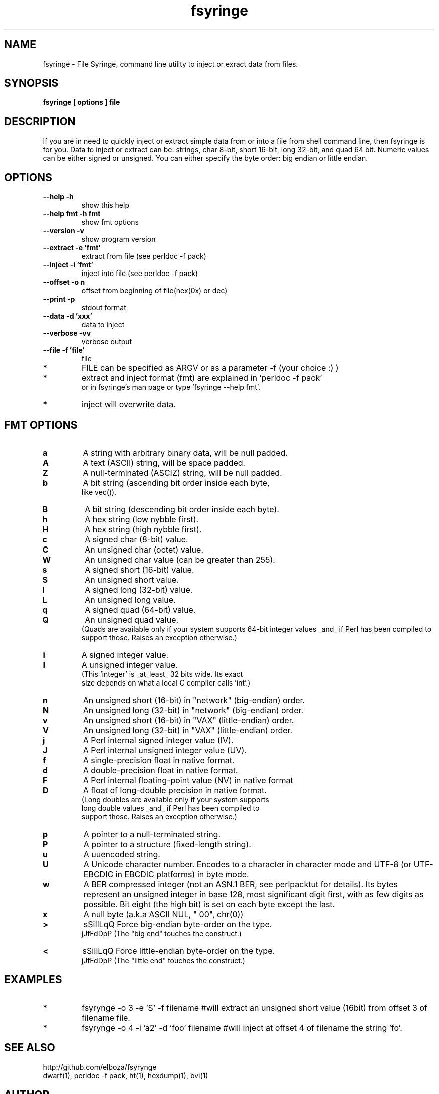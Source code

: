 .TH fsyringe 1 "(c) 2013 Fernando Iazeolla"
.SH NAME
fsyringe - File Syringe, command line utility to inject or exract data from files.
.SH SYNOPSIS
.B fsyringe [ options ] file
.SH DESCRIPTION
If you are in need to quickly inject or extract simple data from or into 
a file from shell command line, then fsyringe is for you.
Data to inject or extract can be: strings, char 8-bit, short 16-bit, 
long 32-bit, and quad 64 bit. Numeric values can be either signed 
or unsigned.
You can either specify the byte order: big endian or little endian.
.SH OPTIONS
.TP
.B --help      -h
show this help
.TP
.B --help fmt  -h fmt
show fmt options
.TP
.B --version   -v
show program version
.TP
.B --extract   -e 'fmt'
extract from file (see perldoc -f pack)
.TP
.B --inject    -i 'fmt'
inject into file (see perldoc -f pack)
.TP
.B --offset    -o n
offset from beginning of file(hex(0x) or dec)
.TP
.B --print     -p
stdout format
.TP
.B --data      -d 'xxx'
data to inject
.TP
.B --verbose   -vv
verbose output
.TP
.B --file      -f 'file'
file
.TP
.B *
FILE can be specified as ARGV or as a parameter -f (your choice :) )
.TP
.B *
extract and inject format (fmt) are explained in 'perldoc -f pack'
  or in fsyringe's man page or type 'fsyringe --help fmt'.
.TP
.B *
inject will overwrite data.
.SH FMT OPTIONS
.TP
.B a
A string with arbitrary binary data, will be null padded.
.TP
.B A
A text (ASCII) string, will be space padded.
.TP
.B Z
A null-terminated (ASCIZ) string, will be null padded.
.TP
.B b
A bit string (ascending bit order inside each byte,
       like vec()).
.TP
.B B
A bit string (descending bit order inside each byte).
.TP
.B h
A hex string (low nybble first).
.TP
.B H 
A hex string (high nybble first).
.TP
.B c
A signed char (8-bit) value.
.TP
.B C
An unsigned char (octet) value.
.TP
.B W
An unsigned char value (can be greater than 255).
.TP
.B s
A signed short (16-bit) value.
.TP
.B S
An unsigned short value.
.TP
.B l
A signed long (32-bit) value.
.TP
.B L
An unsigned long value.
.TP
.B q
A signed quad (64-bit) value.
.TP
.B Q
An unsigned quad value.
   (Quads are available only if your system supports 64-bit integer values _and_ if Perl has been compiled to support those.  Raises an exception otherwise.)
.TP
.B i
A signed integer value.
.TP
.B I
A unsigned integer value.
   (This 'integer' is _at_least_ 32 bits wide.  Its exact
          size depends on what a local C compiler calls 'int'.)
.TP
.B n
An unsigned short (16-bit) in "network" (big-endian) order.
.TP
.B N
An unsigned long (32-bit) in "network" (big-endian) order.
.TP
.B v
An unsigned short (16-bit) in "VAX" (little-endian) order.
.TP
.B V
An unsigned long (32-bit) in "VAX" (little-endian) order.
.TP
.B j
A Perl internal signed integer value (IV).
.TP
.B J
A Perl internal unsigned integer value (UV).
.TP
.B f
A single-precision float in native format.
.TP
.B d
A double-precision float in native format.
.TP
.B F
A Perl internal floating-point value (NV) in native format
.TP
.B D
A float of long-double precision in native format.
   (Long doubles are available only if your system supports
   long double values _and_ if Perl has been compiled to
          support those.  Raises an exception otherwise.)
.TP
.B p
A pointer to a null-terminated string.
.TP
.B P
A pointer to a structure (fixed-length string).
.TP
.B u
A uuencoded string.
.TP
.B U
A Unicode character number.  Encodes to a character in character mode and UTF-8 (or UTF-EBCDIC in EBCDIC platforms) in byte mode.
.TP
.B w
A BER compressed integer (not an ASN.1 BER, see perlpacktut for details).  Its bytes represent an unsigned integer in base 128, most significant digit first, with as few digits as possible.  Bit eight (the high bit) is set on each byte except the last.
.TP
.B x
A null byte (a.k.a ASCII NUL, "\000", chr(0))
.TP    
.B >   
sSiIlLqQ   Force big-endian byte-order on the type.
                jJfFdDpP   (The "big end" touches the construct.)
.TP
.B <   
sSiIlLqQ   Force little-endian byte-order on the type.
                jJfFdDpP   (The "little end" touches the construct.)	
.SH EXAMPLES
.TP 
.B *
fsyrynge -o 3 -e 'S' -f filename #will extract an unsigned short value (16bit) from offset 3 of filename file.
.TP
.B *
fsyrynge -o 4 -i 'a2' -d 'foo' filename #will inject at offset 4 of filename the string 'fo'.
.SH SEE ALSO
.TP
http://github.com/elboza/fsyrynge
.TP
dwarf(1), perldoc -f pack, ht(1), hexdump(1), bvi(1)
.SH AUTHOR
.nf
Fernando Iazeolla < fernando.iazeolla_FOobAr_gmail_Baz_com, by replacing _fOoBar_ with a @ and _Baz_ with a . > - founder & core developer.
.SH COPYRIGHT
.nf
Copyright (C) 2013 Fernando Iazeolla < fernando.iazeolla_FOobAr_gmail_Baz_com, by replacing _fOoBar_ with a @ and _Baz_ with a . >
.P
This program is free software; you can redistribute it and/or modify
it under the terms of the GNU General Public License as published by
the Free Software Foundation; either version 2 of the License, or
(at your option) any later version.
.P
This program is distributed in the hope that it will be useful,
but WITHOUT ANY WARRANTY; without even the implied warranty of
MERCHANTABILITY or FITNESS FOR A PARTICULAR PURPOSE.  See the
GNU General Public License for more details.
.P
You should have received a copy of the GNU General Public License
along with this program. If not, see <http://www.gnu.org/licenses/>.
